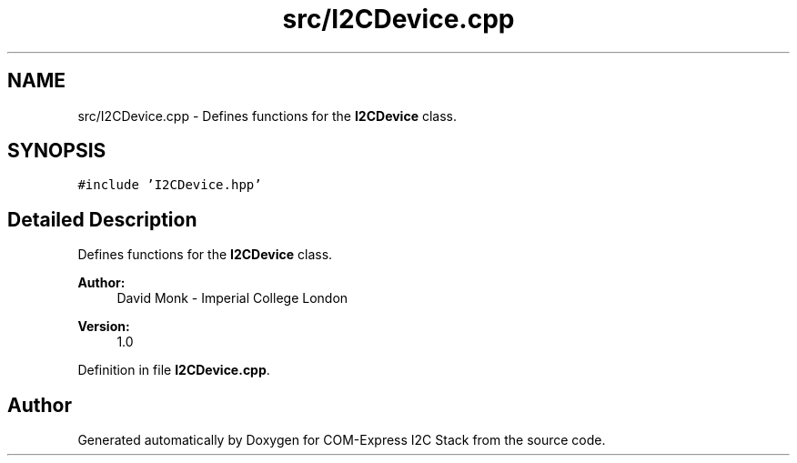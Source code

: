 .TH "src/I2CDevice.cpp" 3 "Tue Aug 8 2017" "Version 1.0" "COM-Express I2C Stack" \" -*- nroff -*-
.ad l
.nh
.SH NAME
src/I2CDevice.cpp \- Defines functions for the \fBI2CDevice\fP class\&.  

.SH SYNOPSIS
.br
.PP
\fC#include 'I2CDevice\&.hpp'\fP
.br

.SH "Detailed Description"
.PP 
Defines functions for the \fBI2CDevice\fP class\&. 


.PP
\fBAuthor:\fP
.RS 4
David Monk - Imperial College London 
.RE
.PP
\fBVersion:\fP
.RS 4
1\&.0 
.RE
.PP

.PP
Definition in file \fBI2CDevice\&.cpp\fP\&.
.SH "Author"
.PP 
Generated automatically by Doxygen for COM-Express I2C Stack from the source code\&.
